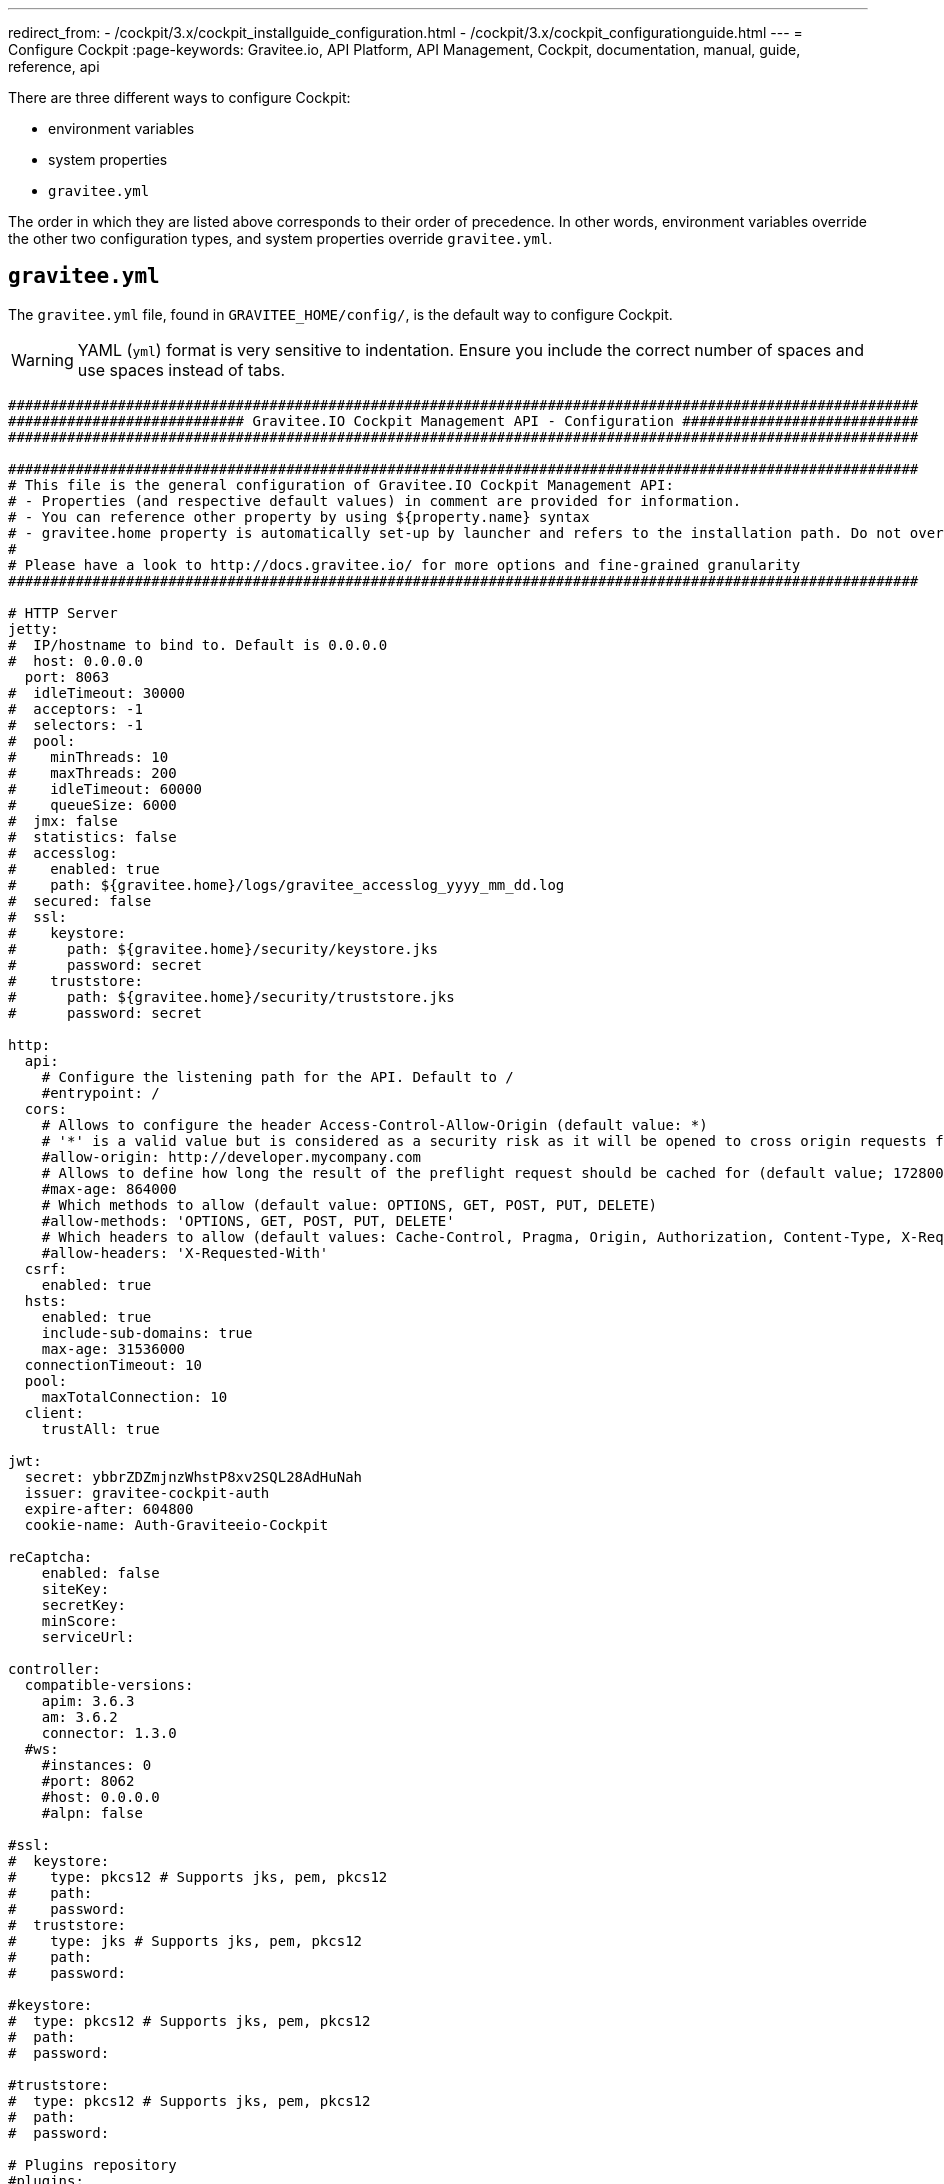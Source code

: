 ---
redirect_from:
  - /cockpit/3.x/cockpit_installguide_configuration.html
  - /cockpit/3.x/cockpit_configurationguide.html
---
= Configure Cockpit
:page-keywords: Gravitee.io, API Platform, API Management, Cockpit, documentation, manual, guide, reference, api

There are three different ways to configure Cockpit:

- environment variables
- system properties
- `gravitee.yml`

The order in which they are listed above corresponds to their order of precedence. In other words, environment variables override the other two configuration types, and system properties override `gravitee.yml`.

== `gravitee.yml`

The `gravitee.yml` file, found in `GRAVITEE_HOME/config/`, is the default way to configure Cockpit.

WARNING: YAML (`yml`) format is very sensitive to indentation. Ensure you include the correct number of spaces and use spaces instead of tabs.

```yaml
############################################################################################################
############################ Gravitee.IO Cockpit Management API - Configuration ############################
############################################################################################################

############################################################################################################
# This file is the general configuration of Gravitee.IO Cockpit Management API:
# - Properties (and respective default values) in comment are provided for information.
# - You can reference other property by using ${property.name} syntax
# - gravitee.home property is automatically set-up by launcher and refers to the installation path. Do not override it !
#
# Please have a look to http://docs.gravitee.io/ for more options and fine-grained granularity
############################################################################################################

# HTTP Server
jetty:
#  IP/hostname to bind to. Default is 0.0.0.0
#  host: 0.0.0.0
  port: 8063
#  idleTimeout: 30000
#  acceptors: -1
#  selectors: -1
#  pool:
#    minThreads: 10
#    maxThreads: 200
#    idleTimeout: 60000
#    queueSize: 6000
#  jmx: false
#  statistics: false
#  accesslog:
#    enabled: true
#    path: ${gravitee.home}/logs/gravitee_accesslog_yyyy_mm_dd.log
#  secured: false
#  ssl:
#    keystore:
#      path: ${gravitee.home}/security/keystore.jks
#      password: secret
#    truststore:
#      path: ${gravitee.home}/security/truststore.jks
#      password: secret

http:
  api:
    # Configure the listening path for the API. Default to /
    #entrypoint: /
  cors:
    # Allows to configure the header Access-Control-Allow-Origin (default value: *)
    # '*' is a valid value but is considered as a security risk as it will be opened to cross origin requests from anywhere.
    #allow-origin: http://developer.mycompany.com
    # Allows to define how long the result of the preflight request should be cached for (default value; 1728000 [20 days])
    #max-age: 864000
    # Which methods to allow (default value: OPTIONS, GET, POST, PUT, DELETE)
    #allow-methods: 'OPTIONS, GET, POST, PUT, DELETE'
    # Which headers to allow (default values: Cache-Control, Pragma, Origin, Authorization, Content-Type, X-Requested-With, If-Match)
    #allow-headers: 'X-Requested-With'
  csrf:
    enabled: true
  hsts:
    enabled: true
    include-sub-domains: true
    max-age: 31536000
  connectionTimeout: 10
  pool:
    maxTotalConnection: 10
  client:
    trustAll: true

jwt:
  secret: ybbrZDZmjnzWhstP8xv2SQL28AdHuNah
  issuer: gravitee-cockpit-auth
  expire-after: 604800
  cookie-name: Auth-Graviteeio-Cockpit

reCaptcha:
    enabled: false
    siteKey:
    secretKey:
    minScore:
    serviceUrl:

controller:
  compatible-versions:
    apim: 3.6.3
    am: 3.6.2
    connector: 1.3.0
  #ws:
    #instances: 0
    #port: 8062
    #host: 0.0.0.0
    #alpn: false

#ssl:
#  keystore:
#    type: pkcs12 # Supports jks, pem, pkcs12
#    path:
#    password:
#  truststore:
#    type: jks # Supports jks, pem, pkcs12
#    path:
#    password:

#keystore:
#  type: pkcs12 # Supports jks, pem, pkcs12
#  path:
#  password:

#truststore:
#  type: pkcs12 # Supports jks, pem, pkcs12
#  path:
#  password:

# Plugins repository
#plugins:
#  path:
#    - ${gravitee.home}/plugins
#    - ${gravitee.home}/my-custom-plugins
# If a external is already installed (but with a different version), management node does not start anymore
#  failOnDuplicate: true

# Management repository is used to store global configuration such as APIs, applications, apikeys, ...
# This is the default configuration using MongoDB (single server)
# For more information about MongoDB configuration, please have a look to:
# - http://api.mongodb.org/java/current/com/mongodb/MongoClientOptions.html
management:
  type: mongodb
  mongodb:
    dbname: ${ds.mongodb.dbname}
    host: ${ds.mongodb.host}
    port: ${ds.mongodb.port}
#    username:
#    password:
#    connectionsPerHost: 0
#    connectTimeout: 500
#    maxWaitTime: 120000
#    socketTimeout: 500
#    socketKeepAlive: false
#    maxConnectionLifeTime: 0
#    maxConnectionIdleTime: 0
#    serverSelectionTimeout: 0
#    description: gravitee.io
#    heartbeatFrequency: 10000
#    minHeartbeatFrequency: 500
#    heartbeatConnectTimeout: 1000
#    heartbeatSocketTimeout: 20000
#    localThreshold: 15
#    minConnectionsPerHost: 0
#    sslEnabled: false
#    threadsAllowedToBlockForConnectionMultiplier: 5
#    cursorFinalizerEnabled: true
# possible values are 1,2,3... (the number of node) or 'majority'
#    writeConcern: 1
#    wtimeout: 0
#    journal: true

# Management repository: single MongoDB using URI
# For more information about MongoDB configuration using URI, please have a look to:
# - http://api.mongodb.org/java/current/com/mongodb/MongoClientURI.html
#management:
#  type: mongodb
#  mongodb:
#    uri: mongodb://[username:password@]host1[:port1][,host2[:port2],...[,hostN[:portN]]][/[database][?options]]

# Management repository: clustered MongoDB
#management:
#  type: mongodb
#  mongodb:
#    servers:
#      - host: mongo1
#        port: 27017
#      - host: mongo2
#        port: 27017
#    dbname: ${ds.mongodb.dbname}
#    connectTimeout: 500
#    socketTimeout: 250

# Management repository: JDBC
#management:
#  type: jdbc
#  jdbc:
#    url:
#    username:
#    password:
#    pool:
#      autoCommit:
#      connectionTimeout:
#      idleTimeout:
#      maxLifetime:
#      minIdle:
#      maxPoolSize:


services:
  core:
    http:
      enabled: true
      port: 18063
      host: localhost
      authentication:
        # authentication type to be used for the core services
        # - none : to disable authentication
        # - basic : to use basic authentication
        # default is "basic"
        type: basic
        users:
          admin: adminadmin

  # metrics service
  metrics:
    enabled: false
    prometheus:
      enabled: true

  dataPurge:
    # Overwrite the next property to change the cron trigger of the job purging the health check reports.
    cron: "0 0 0 */1 * *"
    # The following property is only used to define on premise plan attributes.
    onPremise:
      # On premise we won't delete any health check report by default, that why the default value is -1.
      monitoringDataRetentionDuration: -1

# Referenced properties
ds:
  mongodb:
    dbname: gravitee-cockpit
    host: localhost
    port: 27017

certificates:
  # The default secret to use to protect passwords of generated account keystores (WARN: need to be changed).
  secret: QdjshTRmurH3YtzFCrYATkSG8H65xwah
  # The principal used to generate account certificates.
  principal: 'EMAILADDRESS=contact@graviteesource.com, CN={accountId}, OU=Cockpit, O=GraviteeSource, L=Lille, ST=France, C=FR'
  # Expiration delay in second (default 31536000 == 1 year)
  expire-after: 31536000
  key:
    alg: RSA
    size: 4096
  signature:
    alg: SHA512WithRSA

endpoints:
  ui: "http://localhost:4004"
  ws: "https://localhost:8062"

domainRestrictions:
  apim:
    #account:
    #organization:
    environment: '{environment}.{organization}.{account}.apimgw.gravitee.io'
  am:
    #account:
    #organization:
    environment: '{environment}.{organization}.{account}.amgw.gravitee.io'

email:
  host: localhost
  port: 1025
  subject: "[Gravitee.io Cockpit] %s"
  username:
  password:
  protocol: smtp
  properties:
  templates:
    path: ${gravitee.home}/templates
  # Change this configuration to enable sending email for every new account created
  notifications:
    enabled: false
    recipient: notifications@acme.com

user:
  creation:
    token:
      expire-after: 86400
membership:
  invitation:
    token:
      expire-after: 86400


auth:
  callbackUrl: /auth/login/callback
#  github:
#    userAutorizationUri: https://github.com/login/oauth/authorize
#    accessTokenUri: https://github.com/login/oauth/access_token
#    userProfileUri: https://api.github.com/user
#    codeParameter: code
#    responseType: code
#    clientId:
#    clientSecret:
#    redirectUri: http://localhost:8063/auth/login/callback?provider=github
#    scopes:
#    http:
#      connectionTimeout: 10000
#      maxTotalConnection: 10
#  google:
#    userAutorizationUri: https://accounts.google.com/o/oauth2/v2/auth
#    accessTokenUri: https://oauth2.googleapis.com/token
#    userProfileUri: https://openidconnect.googleapis.com/v1/userinfo
#    codeParameter: code
#    responseType: code
#    clientId:
#    clientSecret:
#    redirectUri: http://localhost:8063/auth/login/callback?provider=google
#    scopes: openid,profile,email
#    http:
#      connectionTimeout: 10000
#      maxTotalConnection: 10
#  oidc:
#    wellKnownUri: https://oidc-server/oidc/.well-known/openid-configuration
#    userAuthorizationUri: https://oidc-server/oauth/authorize
#    accessTokenUri: https://oidc-server/oauth/token
#    userProfileUri: https://oidc-server/oidc/userinfo
#    clientId:
#    clientSecret:
#    redirectUri: http://localhost:8063/auth/login/callback?provider=oidc
#    scopes: openid,profile,email
#    useIdTokenForUserInfo: false
#    publicKeyResolver: JWKS_URL
#    keyResolverParameter: https://oidc-server/oidc/.well-known/jwks.json
#    http:
#      connectionTimeout: 10000
#      maxTotalConnection: 10
```

== System properties

You can override the default `gravitee.yml` configuration by defining system properties.

To override this property:

[source,yaml]
----
management:
  mongodb:
    dbname: myDatabase
----

Add this property to the JVM:

----
-Dmanagement.mongodb.dbname=myDatabase
----


== Environment variables

You can override the default `gravitee.yml` configuration and system properties by defining environment variables.

To override this property:

[source,yaml]
----
management:
  mongodb:
    dbname: myDatabase
----

Define one of the following variables:

----
GRAVITEE_MANAGEMENT_MONGODB_DBNAME=myDatabase
GRAVITEE.MANAGEMENT.MONGODB.DBNAME=myDatabase
gravitee_management_mongodb_dbname=myDatabase
gravitee.management.mongodb.dbname=myDatabase
----

WARNING: Some properties are case-sensitive and cannot be written in upper case. We advise you to define environment variables in lower case. Ensure you use the correct syntax for each property.

TIP: Some systems forbid hyphens in variable names. You can replace them with another character such as an underscore (for example, `gravitee_policy_apikey_header` instead of `gravitee_policy_api-key_header`).
